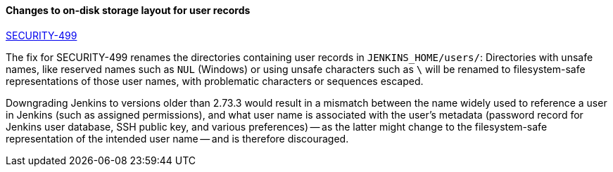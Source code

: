 ==== Changes to on-disk storage layout for user records

link:/security/advisory/2017-11-08/[SECURITY-499]

The fix for SECURITY-499 renames the directories containing user records in `JENKINS_HOME/users/`:
Directories with unsafe names, like reserved names such as `NUL` (Windows) or using unsafe characters such as `\` will be renamed to filesystem-safe representations of those user names, with problematic characters or sequences escaped.

Downgrading Jenkins to versions older than 2.73.3 would result in a mismatch between the name widely used to reference a user in Jenkins (such as assigned permissions), and what user name is associated with the user's metadata (password record for Jenkins user database, SSH public key, and various preferences) -- as the latter might change to the filesystem-safe representation of the intended user name -- and is therefore discouraged.
